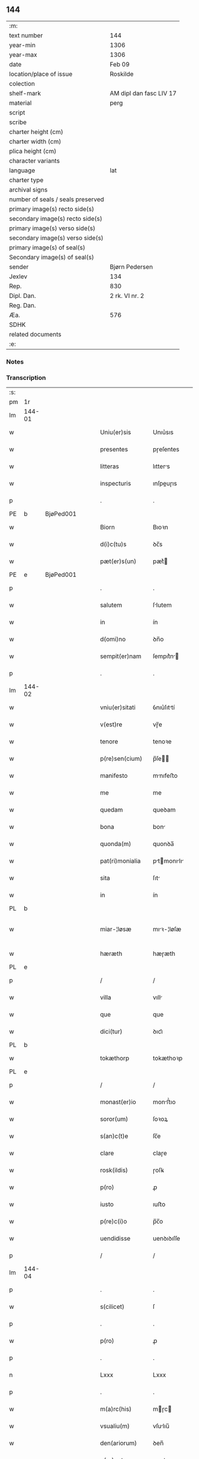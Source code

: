 ** 144

| :m:                               |                         |
| text number                       | 144                     |
| year-min                          | 1306                    |
| year-max                          | 1306                    |
| date                              | Feb 09                  |
| location/place of issue           | Roskilde                |
| colection                         |                         |
| shelf-mark                        | AM dipl dan fasc LIV 17 |
| material                          | perg                    |
| script                            |                         |
| scribe                            |                         |
| charter height (cm)               |                         |
| charter width (cm)                |                         |
| plica height (cm)                 |                         |
| character variants                |                         |
| language                          | lat                     |
| charter type                      |                         |
| archival signs                    |                         |
| number of seals / seals preserved |                         |
| primary image(s) recto side(s)    |                         |
| secondary image(s) recto side(s)  |                         |
| primary image(s) verso side(s)    |                         |
| secondary image(s) verso side(s)  |                         |
| primary image(s) of seal(s)       |                         |
| Secondary image(s) of seal(s)     |                         |
| sender                            | Bjørn Pedersen          |
| Jexlev                            | 134                     |
| Rep.                              | 830                     |
| Dipl. Dan.                        | 2 rk. VI nr. 2          |
| Reg. Dan.                         |                         |
| Æa.                               | 576                     |
| SDHK                              |                         |
| related documents                 |                         |
| :e:                               |                         |

*** Notes


*** Transcription
| :s: |        |   |   |   |   |                 |              |   |   |   |                               |     |   |   |   |               |
| pm  | 1r     |   |   |   |   |                 |              |   |   |   |                               |     |   |   |   |               |
| lm  | 144-01 |   |   |   |   |                 |              |   |   |   |                               |     |   |   |   |               |
| w   |        |   |   |   |   | Uniu(er)sis     | Unıu͛sıs      |   |   |   |                               | lat |   |   |   |        144-01 |
| w   |        |   |   |   |   | presentes       | pɼeſentes    |   |   |   |                               | lat |   |   |   |        144-01 |
| w   |        |   |   |   |   | litteras        | lıtters     |   |   |   |                               | lat |   |   |   |        144-01 |
| w   |        |   |   |   |   | inspecturis     | ınſpeuɼıs   |   |   |   |                               | lat |   |   |   |        144-01 |
| p   |        |   |   |   |   | .               | .            |   |   |   |                               | lat |   |   |   |        144-01 |
| PE  | b      | BjøPed001  |   |   |   |                 |              |   |   |   |                               |     |   |   |   |               |
| w   |        |   |   |   |   | Biorn           | Bıoꝛn        |   |   |   |                               | lat |   |   |   |        144-01 |
| w   |        |   |   |   |   | d(i)c(tu)s      | ꝺc̅s          |   |   |   |                               | lat |   |   |   |        144-01 |
| w   |        |   |   |   |   | pæt(er)s(un)    | pæt͛         |   |   |   |                               | lat |   |   |   |        144-01 |
| PE  | e      | BjøPed001  |   |   |   |                 |              |   |   |   |                               |     |   |   |   |               |
| p   |        |   |   |   |   | .               | .            |   |   |   |                               | lat |   |   |   |        144-01 |
| w   |        |   |   |   |   | salutem         | ſlutem      |   |   |   |                               | lat |   |   |   |        144-01 |
| w   |        |   |   |   |   | in              | ín           |   |   |   |                               | lat |   |   |   |        144-01 |
| w   |        |   |   |   |   | d(omi)no        | ꝺn̅o          |   |   |   |                               | lat |   |   |   |        144-01 |
| w   |        |   |   |   |   | sempit(er)nam   | ſempıt͛n    |   |   |   |                               | lat |   |   |   |        144-01 |
| p   |        |   |   |   |   | .               | .            |   |   |   |                               | lat |   |   |   |        144-01 |
| lm  | 144-02 |   |   |   |   |                 |              |   |   |   |                               |     |   |   |   |               |
| w   |        |   |   |   |   | vniu(er)sitati  | ỽnıu͛ſıttí   |   |   |   |                               | lat |   |   |   |        144-02 |
| w   |        |   |   |   |   | v(est)re        | vɼ̅e          |   |   |   |                               | lat |   |   |   |        144-02 |
| w   |        |   |   |   |   | tenore          | tenoꝛe       |   |   |   |                               | lat |   |   |   |        144-02 |
| w   |        |   |   |   |   | p(re)sen(cium)  | p̅ſe̅         |   |   |   |                               | lat |   |   |   |        144-02 |
| w   |        |   |   |   |   | manifesto       | mnıfeﬅo     |   |   |   |                               | lat |   |   |   |        144-02 |
| w   |        |   |   |   |   | me              | me           |   |   |   |                               | lat |   |   |   |        144-02 |
| w   |        |   |   |   |   | quedam          | queꝺam       |   |   |   |                               | lat |   |   |   |        144-02 |
| w   |        |   |   |   |   | bona            | bon         |   |   |   |                               | lat |   |   |   |        144-02 |
| w   |        |   |   |   |   | quonda(m)       | quonꝺa̅       |   |   |   |                               | lat |   |   |   |        144-02 |
| w   |        |   |   |   |   | pat(ri)monialia | ptmonılı |   |   |   |                               | lat |   |   |   |        144-02 |
| w   |        |   |   |   |   | sita            | ſıt         |   |   |   |                               | lat |   |   |   |        144-02 |
| w   |        |   |   |   |   | in              | ín           |   |   |   |                               | lat |   |   |   |        144-02 |
| PL  | b      |   |   |   |   |                 |              |   |   |   |                               |     |   |   |   |               |
| w   |        |   |   |   |   | miar-¦løsæ      | mıꝛ-¦løſæ   |   |   |   |                               | lat |   |   |   | 144-02—144-03 |
| w   |        |   |   |   |   | hæræth          | hæɼæth       |   |   |   |                               | lat |   |   |   |        144-03 |
| PL  | e      |   |   |   |   |                 |              |   |   |   |                               |     |   |   |   |               |
| p   |        |   |   |   |   | /               | /            |   |   |   |                               | lat |   |   |   |        144-03 |
| w   |        |   |   |   |   | villa           | vıll        |   |   |   |                               | lat |   |   |   |        144-03 |
| w   |        |   |   |   |   | que             | que          |   |   |   |                               | lat |   |   |   |        144-03 |
| w   |        |   |   |   |   | dici(tur)       | ꝺıcı᷑         |   |   |   |                               | lat |   |   |   |        144-03 |
| PL  | b      |   |   |   |   |                 |              |   |   |   |                               |     |   |   |   |               |
| w   |        |   |   |   |   | tokæthorp       | tokæthoꝛp    |   |   |   |                               | lat |   |   |   |        144-03 |
| PL  | e      |   |   |   |   |                 |              |   |   |   |                               |     |   |   |   |               |
| p   |        |   |   |   |   | /               | /            |   |   |   |                               | lat |   |   |   |        144-03 |
| w   |        |   |   |   |   | monast(er)io    | monﬅ͛ıo      |   |   |   |                               | lat |   |   |   |        144-03 |
| w   |        |   |   |   |   | soror(um)       | ſoꝛoꝝ        |   |   |   |                               | lat |   |   |   |        144-03 |
| w   |        |   |   |   |   | s(an)c(t)e      | ſc̅e          |   |   |   |                               | lat |   |   |   |        144-03 |
| w   |        |   |   |   |   | clare           | claɼe        |   |   |   |                               | lat |   |   |   |        144-03 |
| w   |        |   |   |   |   | rosk(ildis)     | ɼoſꝃ         |   |   |   |                               | lat |   |   |   |        144-03 |
| w   |        |   |   |   |   | p(ro)           | ꝓ            |   |   |   |                               | lat |   |   |   |        144-03 |
| w   |        |   |   |   |   | iusto           | ıuﬅo         |   |   |   |                               | lat |   |   |   |        144-03 |
| w   |        |   |   |   |   | p(re)c(i)o      | p̅c̅o          |   |   |   |                               | lat |   |   |   |        144-03 |
| w   |        |   |   |   |   | uendidisse      | uenꝺıꝺıſſe   |   |   |   |                               | lat |   |   |   |        144-03 |
| p   |        |   |   |   |   | /               | /            |   |   |   |                               | lat |   |   |   |        144-03 |
| lm  | 144-04 |   |   |   |   |                 |              |   |   |   |                               |     |   |   |   |               |
| p   |        |   |   |   |   | .               | .            |   |   |   |                               | lat |   |   |   |        144-04 |
| w   |        |   |   |   |   | s(cilicet)      | ſ            |   |   |   |                               | lat |   |   |   |        144-04 |
| p   |        |   |   |   |   | .               | .            |   |   |   |                               | lat |   |   |   |        144-04 |
| w   |        |   |   |   |   | p(ro)           | ꝓ            |   |   |   |                               | lat |   |   |   |        144-04 |
| p   |        |   |   |   |   | .               | .            |   |   |   |                               | lat |   |   |   |        144-04 |
| n   |        |   |   |   |   | Lxxx            | Lxxx         |   |   |   |                               | lat |   |   |   |        144-04 |
| p   |        |   |   |   |   | .               | .            |   |   |   |                               | lat |   |   |   |        144-04 |
| w   |        |   |   |   |   | m(a)rc(his)     | mɼc        |   |   |   |                               | lat |   |   |   |        144-04 |
| w   |        |   |   |   |   | vsualiu(m)      | vſulıu̅      |   |   |   |                               | lat |   |   |   |        144-04 |
| w   |        |   |   |   |   | den(ariorum)    | ꝺen̅          |   |   |   |                               | lat |   |   |   |        144-04 |
| w   |        |   |   |   |   | p(er)petuo      | ꝑpetuo       |   |   |   |                               | lat |   |   |   |        144-04 |
| w   |        |   |   |   |   | possidenda      | poſſıꝺenꝺa   |   |   |   |                               | lat |   |   |   |        144-04 |
| p   |        |   |   |   |   | .               | .            |   |   |   |                               | lat |   |   |   |        144-04 |
| w   |        |   |   |   |   | absq(ue)        | bſqꝫ        |   |   |   |                               | lat |   |   |   |        144-04 |
| w   |        |   |   |   |   | om(n)j          | om̅          |   |   |   |                               | lat |   |   |   |        144-04 |
| w   |        |   |   |   |   | inpetic(i)one   | ınpetıc̅one   |   |   |   |                               | lat |   |   |   |        144-04 |
| w   |        |   |   |   |   | seu             | ſeu          |   |   |   |                               | lat |   |   |   |        144-04 |
| w   |        |   |   |   |   | calumpnia       | clumpní    |   |   |   |                               | lat |   |   |   |        144-04 |
| w   |        |   |   |   |   | v(e)l           | vl̅           |   |   |   |                               | lat |   |   |   |        144-04 |
| lm  | 144-05 |   |   |   |   |                 |              |   |   |   |                               |     |   |   |   |               |
| w   |        |   |   |   |   | inquietudi(n)e  | ínquıetuꝺı̅e  |   |   |   |                               | lat |   |   |   |        144-05 |
| w   |        |   |   |   |   | cuiuscu(m)q(ue) | cuíuſcu̅qꝫ    |   |   |   |                               | lat |   |   |   |        144-05 |
| w   |        |   |   |   |   | (et)            |             |   |   |   |                               | lat |   |   |   |        144-05 |
| w   |        |   |   |   |   | m(ihi)          | m           |   |   |   |                               | lat |   |   |   |        144-05 |
| w   |        |   |   |   |   | fuisse          | fuıſſe       |   |   |   |                               | lat |   |   |   |        144-05 |
| w   |        |   |   |   |   | p(ro)           | ꝓ            |   |   |   |                               | lat |   |   |   |        144-05 |
| w   |        |   |   |   |   | eis             | eıs          |   |   |   |                               | lat |   |   |   |        144-05 |
| w   |        |   |   |   |   | plene           | plene        |   |   |   |                               | lat |   |   |   |        144-05 |
| w   |        |   |   |   |   | (et)            |             |   |   |   |                               | lat |   |   |   |        144-05 |
| w   |        |   |   |   |   | integre         | ıntegɼe      |   |   |   |                               | lat |   |   |   |        144-05 |
| w   |        |   |   |   |   | p(resen)ciu(m)  | p̅cıu̅         |   |   |   |                               | lat |   |   |   |        144-05 |
| w   |        |   |   |   |   | p(er)solutu(m)  | ꝑſolutu̅      |   |   |   |                               | lat |   |   |   |        144-05 |
| p   |        |   |   |   |   | .               | .            |   |   |   |                               | lat |   |   |   |        144-05 |
| w   |        |   |   |   |   | que             | que          |   |   |   |                               | lat |   |   |   |        144-05 |
| w   |        |   |   |   |   | bona            | bona         |   |   |   |                               | lat |   |   |   |        144-05 |
| w   |        |   |   |   |   | iux(ta)         | íuxͣ          |   |   |   |                               | lat |   |   |   |        144-05 |
| w   |        |   |   |   |   | leges           | leges        |   |   |   |                               | lat |   |   |   |        144-05 |
| lm  | 144-06 |   |   |   |   |                 |              |   |   |   |                               |     |   |   |   |               |
| w   |        |   |   |   |   | t(er)re         | t͛ɼe          |   |   |   |                               | lat |   |   |   |        144-06 |
| w   |        |   |   |   |   | in              | ın           |   |   |   |                               | lat |   |   |   |        144-06 |
| w   |        |   |   |   |   | (com)muni       | ꝯmuní        |   |   |   |                               | lat |   |   |   |        144-06 |
| w   |        |   |   |   |   | placito         | placíto      |   |   |   |                               | lat |   |   |   |        144-06 |
| w   |        |   |   |   |   | (et)            |             |   |   |   |                               | lat |   |   |   |        144-06 |
| w   |        |   |   |   |   | in              | ın           |   |   |   |                               | lat |   |   |   |        144-06 |
| w   |        |   |   |   |   | p(er)sona       | ꝑſona        |   |   |   |                               | lat |   |   |   |        144-06 |
| w   |        |   |   |   |   | p(ro)p(ri)a     |           |   |   |   |                               | lat |   |   |   |        144-06 |
| w   |        |   |   |   |   | scotaui         | ſcotauí      |   |   |   |                               | lat |   |   |   |        144-06 |
| w   |        |   |   |   |   | d(i)c(t)o       | ꝺc̅o          |   |   |   |                               | lat |   |   |   |        144-06 |
| w   |        |   |   |   |   | monast(er)io    | monﬅ͛ıo      |   |   |   |                               | lat |   |   |   |        144-06 |
| w   |        |   |   |   |   | in              | ın           |   |   |   |                               | lat |   |   |   |        144-06 |
| w   |        |   |   |   |   | p(re)sencia     | p̅ſencı      |   |   |   |                               | lat |   |   |   |        144-06 |
| w   |        |   |   |   |   | plurimor(um)    | pluɼımoꝝ     |   |   |   |                               | lat |   |   |   |        144-06 |
| p   |        |   |   |   |   | .               | .            |   |   |   |                               | lat |   |   |   |        144-06 |
| w   |        |   |   |   |   | Jn              | Jn           |   |   |   |                               | lat |   |   |   |        144-06 |
| w   |        |   |   |   |   | cui(us)         | cuıꝰ         |   |   |   |                               | lat |   |   |   |        144-06 |
| lm  | 144-07 |   |   |   |   |                 |              |   |   |   |                               |     |   |   |   |               |
| w   |        |   |   |   |   | f(a)c(t)i       | fc̅ı          |   |   |   |                               | lat |   |   |   |        144-07 |
| w   |        |   |   |   |   | euidenciam      | euíꝺencı   |   |   |   |                               | lat |   |   |   |        144-07 |
| w   |        |   |   |   |   | p(re)sen(tes)   | p͛ſe̅         |   |   |   |                               | lat |   |   |   |        144-07 |
| w   |        |   |   |   |   | sigillo         | ſıgıllo      |   |   |   |                               | lat |   |   |   |        144-07 |
| w   |        |   |   |   |   | meo             | meo          |   |   |   |                               | lat |   |   |   |        144-07 |
| w   |        |   |   |   |   | p(ro)p(ri)o     | o          |   |   |   |                               | lat |   |   |   |        144-07 |
| w   |        |   |   |   |   | s(un)t          | ſt͛           |   |   |   |                               | lat |   |   |   |        144-07 |
| w   |        |   |   |   |   | signate         | ſıgnte      |   |   |   |                               | lat |   |   |   |        144-07 |
| p   |        |   |   |   |   | .               | .            |   |   |   |                               | lat |   |   |   |        144-07 |
| w   |        |   |   |   |   | dat(um)         | ꝺt͛          |   |   |   |                               | lat |   |   |   |        144-07 |
| PL  | b      |   |   |   |   |                 |              |   |   |   |                               |     |   |   |   |               |
| w   |        |   |   |   |   | rosk(ildis)     | ɼoſꝃ         |   |   |   |                               | lat |   |   |   |        144-07 |
| PL  | e      |   |   |   |   |                 |              |   |   |   |                               |     |   |   |   |               |
| p   |        |   |   |   |   | .               | .            |   |   |   |                               | lat |   |   |   |        144-07 |
| w   |        |   |   |   |   | anno            | nno         |   |   |   |                               | lat |   |   |   |        144-07 |
| w   |        |   |   |   |   | do(mini)        | ꝺo          |   |   |   |                               | lat |   |   |   |        144-07 |
| p   |        |   |   |   |   | .               | .            |   |   |   |                               | lat |   |   |   |        144-07 |
| n   |        |   |   |   |   | mͦ               | ͦ            |   |   |   |                               | lat |   |   |   |        144-07 |
| p   |        |   |   |   |   | .               | .            |   |   |   |                               | lat |   |   |   |        144-07 |
| n   |        |   |   |   |   | CCCͦ             | CCͦC          |   |   |   |                               | lat |   |   |   |        144-07 |
| p   |        |   |   |   |   | .               | .            |   |   |   |                               | lat |   |   |   |        144-07 |
| n   |        |   |   |   |   | vjͦ              | vͦȷ           |   |   |   |                               | lat |   |   |   |        144-07 |
| p   |        |   |   |   |   | .               | .            |   |   |   |                               | lat |   |   |   |        144-07 |
| w   |        |   |   |   |   | f(e)r(ia)       | fꝝ          |   |   |   |                               | lat |   |   |   |        144-07 |
| lm  | 144-08 |   |   |   |   |                 |              |   |   |   |                               |     |   |   |   |               |
| p   |        |   |   |   |   | .               | .            |   |   |   |                               | lat |   |   |   |        144-08 |
| n   |        |   |   |   |   | iiij           | ıııȷ        |   |   |   |                               | lat |   |   |   |        144-08 |
| p   |        |   |   |   |   | .               | .            |   |   |   |                               | lat |   |   |   |        144-08 |
| w   |        |   |   |   |   | post            | poﬅ          |   |   |   |                               | lat |   |   |   |        144-08 |
| w   |        |   |   |   |   | dominicam       | ꝺomınıc    |   |   |   |                               | lat |   |   |   |        144-08 |
| p   |        |   |   |   |   | .               | .            |   |   |   |                               | lat |   |   |   |        144-08 |
| w   |        |   |   |   |   | sexagesime      | ſexgeſıme   |   |   |   |                               | lat |   |   |   |        144-08 |
| p   |        |   |   |   |   | .               | .            |   |   |   |                               | lat |   |   |   |        144-08 |
| :e: |        |   |   |   |   |                 |              |   |   |   |                               |     |   |   |   |               |

